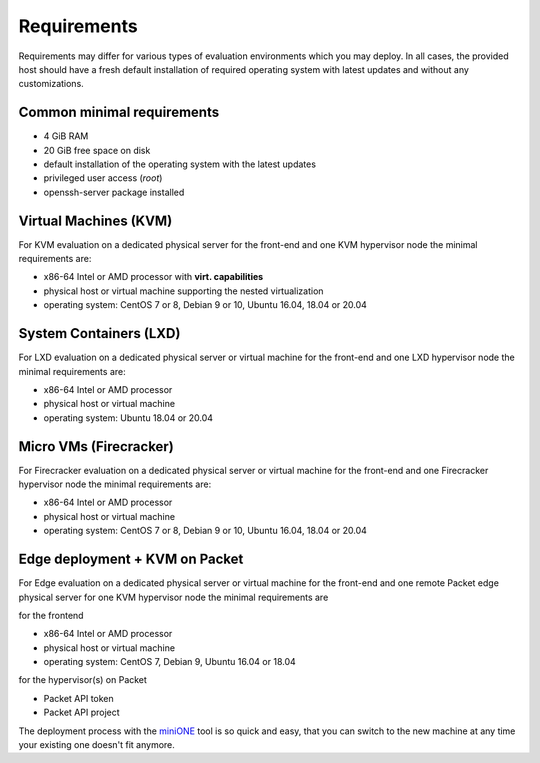 .. _requirements:

============
Requirements
============

Requirements may differ for various types of evaluation environments which you may deploy. In all cases, the provided host should have a fresh default installation of required operating system with latest updates and without any customizations.

Common minimal requirements
===========================
- 4 GiB RAM
- 20 GiB free space on disk
- default installation of the operating system with the latest updates
- privileged user access (`root`)
- openssh-server package installed

Virtual Machines (KVM)
======================
|images-minione-kvm.png|

For KVM evaluation on a dedicated physical server for the front-end and one KVM hypervisor node the minimal requirements are:

* x86-64 Intel or AMD processor with **virt. capabilities**
* physical host or virtual machine supporting the nested virtualization
* operating system: CentOS 7 or 8, Debian 9 or 10, Ubuntu 16.04, 18.04 or 20.04


System Containers (LXD)
=======================
|images-minione-lxd|

For LXD evaluation on a dedicated physical server or virtual machine for the front-end and one LXD hypervisor node the minimal requirements are:

* x86-64 Intel or AMD processor
* physical host or virtual machine
* operating system: Ubuntu 18.04 or 20.04

Micro VMs (Firecracker)
=======================
|images-minione-firecracker|

For Firecracker evaluation on a dedicated physical server or virtual machine for the front-end and one Firecracker hypervisor node the minimal requirements are:

* x86-64 Intel or AMD processor
* physical host or virtual machine
* operating system: CentOS 7 or 8, Debian 9 or 10, Ubuntu 16.04, 18.04 or 20.04

Edge deployment + KVM on Packet
===============================
|images-minione-packet|

For Edge evaluation on a dedicated physical server or virtual machine for the front-end and one remote Packet edge physical server for one KVM hypervisor node the minimal requirements are

for the frontend

* x86-64 Intel or AMD processor
* physical host or virtual machine
* operating system: CentOS 7, Debian 9, Ubuntu 16.04 or 18.04

for the hypervisor(s) on Packet

* Packet API token
* Packet API project

The deployment process with the `miniONE <https://github.com/OpenNebula/minione>`_ tool is so quick and easy, that you can switch to the new machine at any time your existing one doesn't fit anymore.

.. |images-minione-kvm.png| image:: /images/minione-kvm.png
.. |images-minione-lxd| image:: /images/minione-lxd.png
.. |images-minione-firecracker| image:: /images/minione-firecracker.png
.. |images-minione-packet| image:: /images/minione-packet.png
